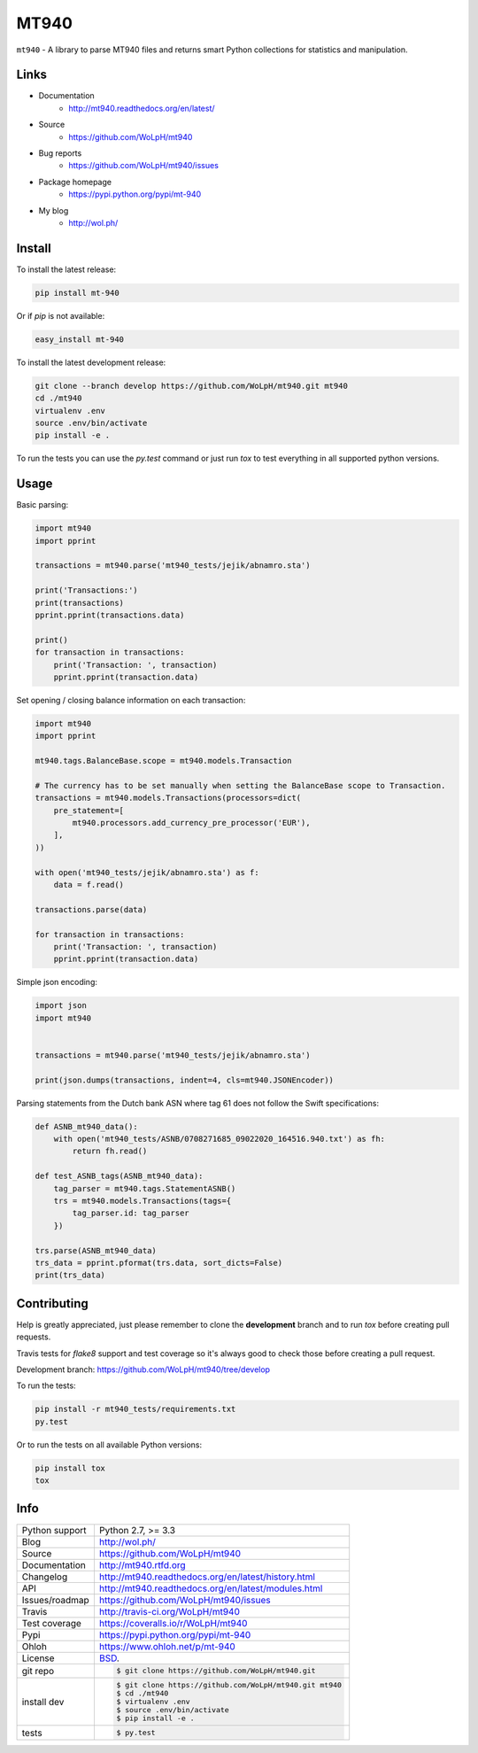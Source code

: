 =====
MT940
=====


.. image:: https://travis-ci.org/WoLpH/mt940.svg?branch=master
    :alt: MT940 test status
    :target: https://travis-ci.org/WoLpH/mt940

.. image:: https://badge.fury.io/py/mt-940.svg
    :alt: MT940 Pypi version
    :target: https://pypi.python.org/pypi/mt-940

.. image:: https://coveralls.io/repos/WoLpH/mt940/badge.svg?branch=master
    :alt: MT940 code coverage
    :target: https://coveralls.io/r/WoLpH/mt940?branch=master

.. image:: https://img.shields.io/pypi/pyversions/mt-940.svg

``mt940`` - A library to parse MT940 files and returns smart Python collections
for statistics and manipulation.

Links
-----

* Documentation
    - http://mt940.readthedocs.org/en/latest/
* Source
    - https://github.com/WoLpH/mt940
* Bug reports 
    - https://github.com/WoLpH/mt940/issues
* Package homepage
    - https://pypi.python.org/pypi/mt-940
* My blog
    - http://wol.ph/

Install
-------

To install the latest release:

.. code-block:: bash

    pip install mt-940

Or if `pip` is not available:
    
.. code-block:: bash

    easy_install mt-940
   
To install the latest development release:

.. code-block:: bash

    git clone --branch develop https://github.com/WoLpH/mt940.git mt940
    cd ./mt940
    virtualenv .env
    source .env/bin/activate
    pip install -e .

To run the tests you can use the `py.test` command or just run `tox` to test
everything in all supported python versions.

Usage
-----

Basic parsing:

.. code-block:: python

   import mt940
   import pprint

   transactions = mt940.parse('mt940_tests/jejik/abnamro.sta')

   print('Transactions:')
   print(transactions)
   pprint.pprint(transactions.data)

   print()
   for transaction in transactions:
       print('Transaction: ', transaction)
       pprint.pprint(transaction.data)


Set opening / closing balance information on each transaction:

.. code-block:: python

   import mt940
   import pprint

   mt940.tags.BalanceBase.scope = mt940.models.Transaction

   # The currency has to be set manually when setting the BalanceBase scope to Transaction.
   transactions = mt940.models.Transactions(processors=dict(
       pre_statement=[
           mt940.processors.add_currency_pre_processor('EUR'),
       ],
   ))

   with open('mt940_tests/jejik/abnamro.sta') as f:
       data = f.read()

   transactions.parse(data)

   for transaction in transactions:
       print('Transaction: ', transaction)
       pprint.pprint(transaction.data)

Simple json encoding:

.. code-block:: python

    import json
    import mt940


    transactions = mt940.parse('mt940_tests/jejik/abnamro.sta')

    print(json.dumps(transactions, indent=4, cls=mt940.JSONEncoder))

Parsing statements from the Dutch bank ASN where tag 61 does not follow the Swift specifications:

.. code-block:: python

    def ASNB_mt940_data():
        with open('mt940_tests/ASNB/0708271685_09022020_164516.940.txt') as fh:
            return fh.read()

    def test_ASNB_tags(ASNB_mt940_data):
        tag_parser = mt940.tags.StatementASNB()
        trs = mt940.models.Transactions(tags={
            tag_parser.id: tag_parser
        })

    trs.parse(ASNB_mt940_data)
    trs_data = pprint.pformat(trs.data, sort_dicts=False)
    print(trs_data)

Contributing
------------

Help is greatly appreciated, just please remember to clone the **development**
branch and to run `tox` before creating pull requests.

Travis tests for `flake8` support and test coverage so it's always good to
check those before creating a pull request.

Development branch: https://github.com/WoLpH/mt940/tree/develop

To run the tests:

.. code-block:: shell

    pip install -r mt940_tests/requirements.txt
    py.test

Or to run the tests on all available Python versions:

.. code-block:: shell

    pip install tox
    tox

Info
----

==============  ==========================================================
Python support  Python 2.7, >= 3.3
Blog            http://wol.ph/
Source          https://github.com/WoLpH/mt940
Documentation   http://mt940.rtfd.org
Changelog       http://mt940.readthedocs.org/en/latest/history.html
API             http://mt940.readthedocs.org/en/latest/modules.html
Issues/roadmap  https://github.com/WoLpH/mt940/issues
Travis          http://travis-ci.org/WoLpH/mt940
Test coverage   https://coveralls.io/r/WoLpH/mt940
Pypi            https://pypi.python.org/pypi/mt-940
Ohloh           https://www.ohloh.net/p/mt-940
License         `BSD`_.
git repo        .. code-block:: bash

                    $ git clone https://github.com/WoLpH/mt940.git
install dev     .. code-block:: bash

                    $ git clone https://github.com/WoLpH/mt940.git mt940
                    $ cd ./mt940
                    $ virtualenv .env
                    $ source .env/bin/activate
                    $ pip install -e .
tests           .. code-block:: bash

                    $ py.test
==============  ==========================================================

.. _BSD: http://opensource.org/licenses/BSD-3-Clause
.. _Documentation: http://mt940.readthedocs.org/en/latest/
.. _API: http://mt940.readthedocs.org/en/latest/modules.html
